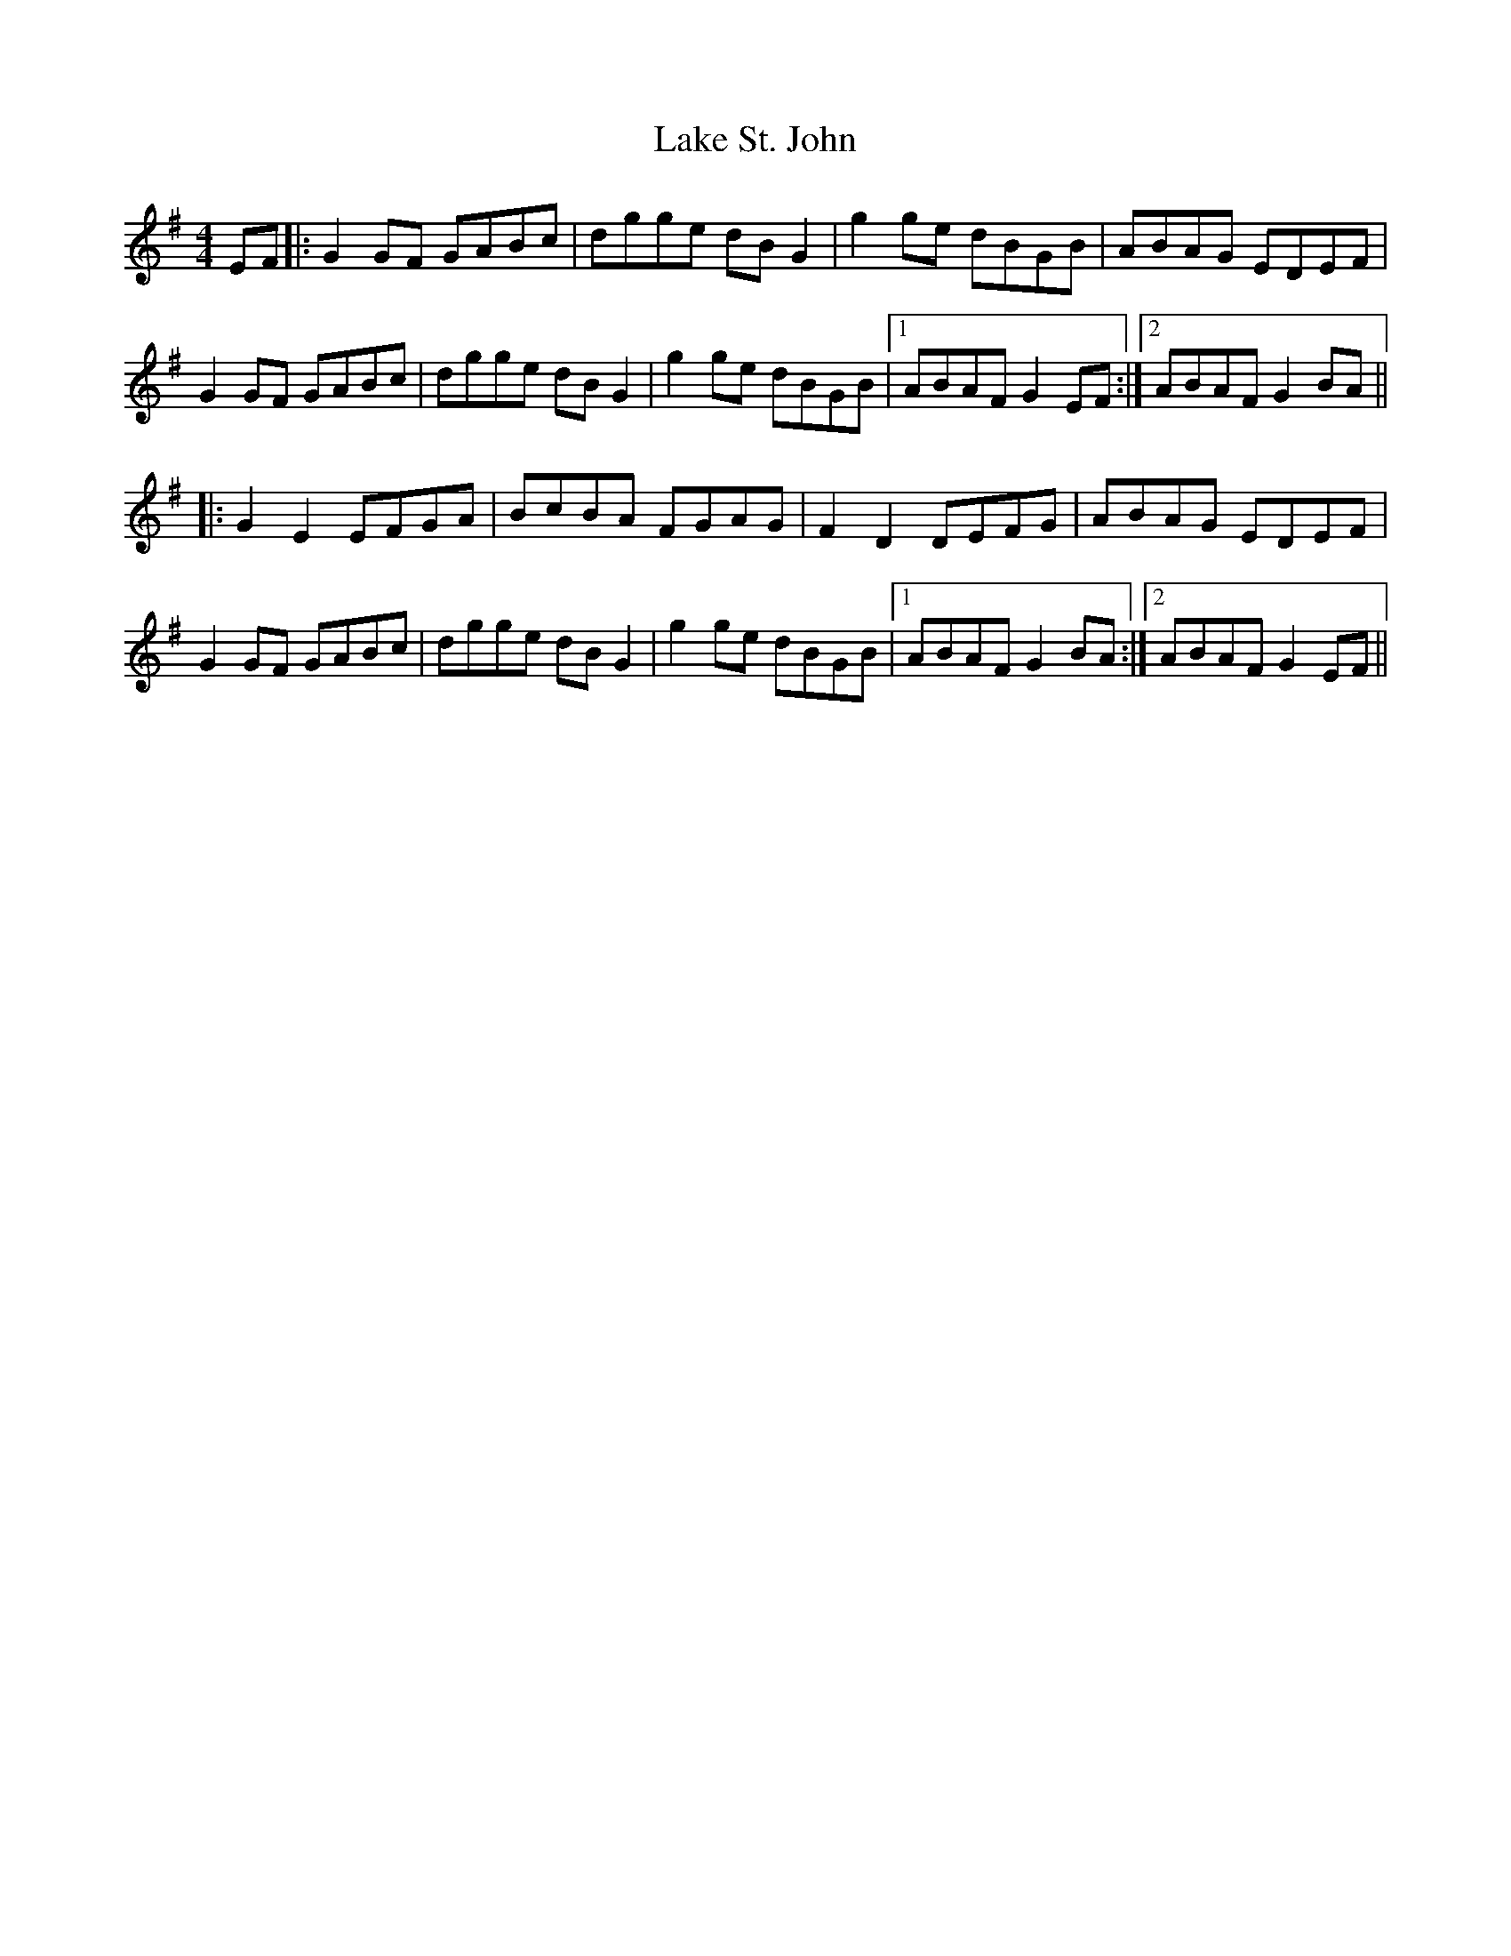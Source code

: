 X: 22659
T: Lake St. John
R: reel
M: 4/4
K: Gmajor
EF|:G2GF GABc|dgge dBG2|g2ge dBGB|ABAG EDEF|
G2GF GABc|dgge dBG2|g2ge dBGB|1 ABAF G2EF:|2 ABAF G2BA||
|:G2E2 EFGA|BcBA FGAG|F2D2 DEFG|ABAG EDEF|
G2GF GABc|dgge dBG2|g2ge dBGB|1 ABAF G2BA:|2 ABAF G2EF||

